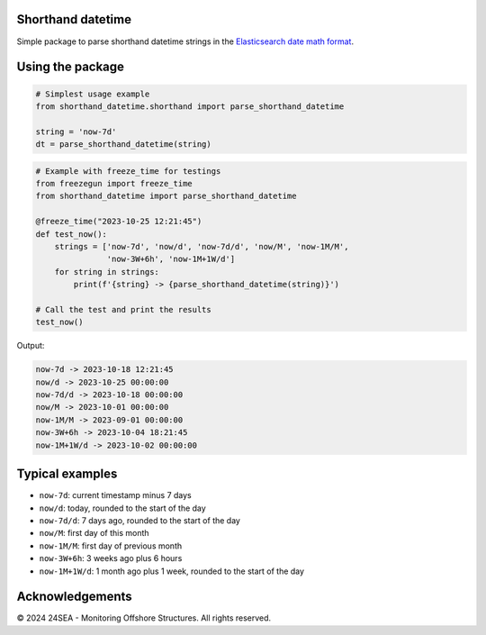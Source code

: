 Shorthand datetime
-----------------------

Simple package to parse shorthand datetime strings in the `Elasticsearch date
math format <https://www.elastic.co/guide/en/elasticsearch/reference/current/common-options.html#date-math>`_.

Using the package
------------------

.. code-block:: python

    # Simplest usage example
    from shorthand_datetime.shorthand import parse_shorthand_datetime

    string = 'now-7d'
    dt = parse_shorthand_datetime(string)

.. code-block:: python

    # Example with freeze_time for testings
    from freezegun import freeze_time
    from shorthand_datetime import parse_shorthand_datetime

    @freeze_time("2023-10-25 12:21:45")
    def test_now():
        strings = ['now-7d', 'now/d', 'now-7d/d', 'now/M', 'now-1M/M',
                   'now-3W+6h', 'now-1M+1W/d']
        for string in strings:
            print(f'{string} -> {parse_shorthand_datetime(string)}')
        
    # Call the test and print the results
    test_now()

Output:

.. code-block:: shell

    now-7d -> 2023-10-18 12:21:45
    now/d -> 2023-10-25 00:00:00
    now-7d/d -> 2023-10-18 00:00:00
    now/M -> 2023-10-01 00:00:00
    now-1M/M -> 2023-09-01 00:00:00
    now-3W+6h -> 2023-10-04 18:21:45
    now-1M+1W/d -> 2023-10-02 00:00:00


Typical examples
----------------
- ``now-7d``: current timestamp minus 7 days
- ``now/d``: today, rounded to the start of the day
- ``now-7d/d``: 7 days ago, rounded to the start of the day
- ``now/M``: first day of this month
- ``now-1M/M``: first day of previous month
- ``now-3W+6h``: 3 weeks ago plus 6 hours
- ``now-1M+1W/d``: 1 month ago plus 1 week, rounded to the start of the day

Acknowledgements
----------------
© 2024 24SEA - Monitoring Offshore Structures. All rights reserved.
